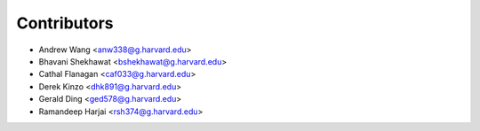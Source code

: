 ============
Contributors
============

* Andrew Wang <anw338@g.harvard.edu>
* Bhavani Shekhawat <bshekhawat@g.harvard.edu>
* Cathal Flanagan <caf033@g.harvard.edu>
* Derek Kinzo <dhk891@g.harvard.edu>
* Gerald Ding <ged578@g.harvard.edu>
* Ramandeep Harjai <rsh374@g.harvard.edu>